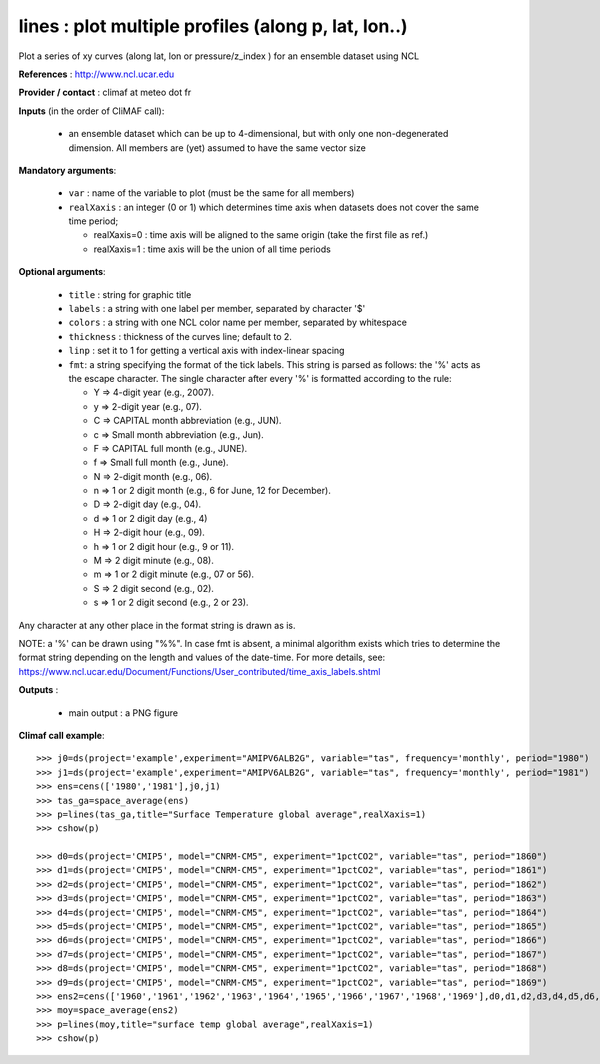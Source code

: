 lines : plot multiple profiles (along p, lat, lon..) 
-------------------------------------------------------------

Plot a series of xy curves (along lat, lon or pressure/z_index ) for
an ensemble dataset using NCL

**References** : http://www.ncl.ucar.edu

**Provider / contact** : climaf at meteo dot fr

**Inputs** (in the order of CliMAF call):

  - an ensemble dataset which can be up to 4-dimensional, but with
    only one non-degenerated dimension. All members are (yet) assumed
    to have the same vector size

**Mandatory arguments**: 

  - ``var`` : name of the variable to plot (must be the same for all members)

  - ``realXaxis`` : an integer (0 or 1) which determines time axis
    when datasets does not cover the same time period; 

    - realXaxis=0 : time axis will be aligned to the same origin (take
      the first file as ref.) 
    - realXaxis=1 : time axis will be the union of all time periods 


**Optional arguments**:

  - ``title`` : string for graphic title
  - ``labels`` : a string with one label per member, separated by
    character '$'
  - ``colors`` : a string with one NCL color name per member,
    separated by whitespace
  - ``thickness`` : thickness of the curves line; default to 2.
  - ``linp`` : set it to 1 for getting a vertical axis with
    index-linear spacing 
  - ``fmt``: a string specifying the format of the tick labels. This
    string is parsed as follows: the '%' acts as the escape
    character. The single character after every '%' is formatted
    according to the rule: 

    - Y => 4-digit year (e.g., 2007).
    - y => 2-digit year (e.g., 07).
    - C => CAPITAL month abbreviation (e.g., JUN).
    - c => Small month abbreviation (e.g., Jun).
    - F => CAPITAL full month (e.g., JUNE).
    - f => Small full month (e.g., June).
    - N => 2-digit month (e.g., 06).
    - n => 1 or 2 digit month (e.g., 6 for June, 12 for December).
    - D => 2-digit day (e.g., 04).
    - d => 1 or 2 digit day (e.g., 4)
    - H => 2-digit hour (e.g., 09).
    - h => 1 or 2 digit hour (e.g., 9 or 11).
    - M => 2 digit minute (e.g., 08).
    - m => 1 or 2 digit minute (e.g., 07 or 56).
    - S => 2 digit second (e.g., 02).
    - s => 1 or 2 digit second (e.g., 2 or 23).

Any character at any other place in the format string is drawn as is.

NOTE: a '%' can be drawn using "%%". In case fmt is absent, a minimal
algorithm exists which tries to determine the format string depending
on the length and values of the date-time. For more details, see:
https://www.ncl.ucar.edu/Document/Functions/User_contributed/time_axis_labels.shtml

**Outputs** :

  - main output : a PNG figure

**Climaf call example**::
 
  >>> j0=ds(project='example',experiment="AMIPV6ALB2G", variable="tas", frequency='monthly', period="1980")
  >>> j1=ds(project='example',experiment="AMIPV6ALB2G", variable="tas", frequency='monthly', period="1981")
  >>> ens=cens(['1980','1981'],j0,j1)
  >>> tas_ga=space_average(ens)
  >>> p=lines(tas_ga,title="Surface Temperature global average",realXaxis=1)
  >>> cshow(p)

  >>> d0=ds(project='CMIP5', model="CNRM-CM5", experiment="1pctCO2", variable="tas", period="1860")
  >>> d1=ds(project='CMIP5', model="CNRM-CM5", experiment="1pctCO2", variable="tas", period="1861")
  >>> d2=ds(project='CMIP5', model="CNRM-CM5", experiment="1pctCO2", variable="tas", period="1862")
  >>> d3=ds(project='CMIP5', model="CNRM-CM5", experiment="1pctCO2", variable="tas", period="1863")
  >>> d4=ds(project='CMIP5', model="CNRM-CM5", experiment="1pctCO2", variable="tas", period="1864")
  >>> d5=ds(project='CMIP5', model="CNRM-CM5", experiment="1pctCO2", variable="tas", period="1865")
  >>> d6=ds(project='CMIP5', model="CNRM-CM5", experiment="1pctCO2", variable="tas", period="1866")
  >>> d7=ds(project='CMIP5', model="CNRM-CM5", experiment="1pctCO2", variable="tas", period="1867")
  >>> d8=ds(project='CMIP5', model="CNRM-CM5", experiment="1pctCO2", variable="tas", period="1868")
  >>> d9=ds(project='CMIP5', model="CNRM-CM5", experiment="1pctCO2", variable="tas", period="1869")
  >>> ens2=cens(['1960','1961','1962','1963','1964','1965','1966','1967','1968','1969'],d0,d1,d2,d3,d4,d5,d6,d7,d8,d9)
  >>> moy=space_average(ens2)
  >>> p=lines(moy,title="surface temp global average",realXaxis=1)
  >>> cshow(p)







